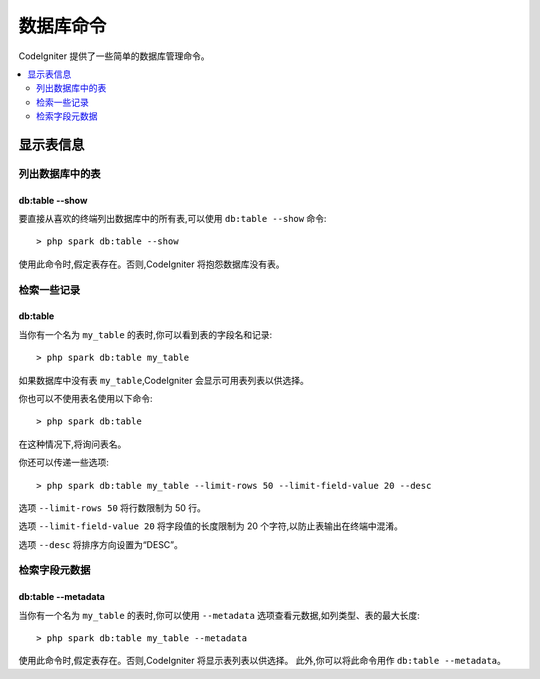#################
数据库命令
#################

CodeIgniter 提供了一些简单的数据库管理命令。

.. contents::
    :local:
    :depth: 2

*************************
显示表信息
*************************

列出数据库中的表
================================

db:table --show
---------------

要直接从喜欢的终端列出数据库中的所有表,可以使用 ``db:table --show`` 命令::

    > php spark db:table --show

使用此命令时,假定表存在。否则,CodeIgniter 将抱怨数据库没有表。

检索一些记录
=====================

db:table
--------

当你有一个名为 ``my_table`` 的表时,你可以看到表的字段名和记录::

    > php spark db:table my_table

如果数据库中没有表 ``my_table``,CodeIgniter 会显示可用表列表以供选择。

你也可以不使用表名使用以下命令::

    > php spark db:table

在这种情况下,将询问表名。

你还可以传递一些选项::

    > php spark db:table my_table --limit-rows 50 --limit-field-value 20 --desc

选项 ``--limit-rows 50`` 将行数限制为 50 行。

选项 ``--limit-field-value 20`` 将字段值的长度限制为 20 个字符,以防止表输出在终端中混淆。

选项 ``--desc`` 将排序方向设置为“DESC”。

检索字段元数据
=======================

db:table --metadata
-------------------

当你有一个名为 ``my_table`` 的表时,你可以使用 ``--metadata`` 选项查看元数据,如列类型、表的最大长度::

    > php spark db:table my_table --metadata

使用此命令时,假定表存在。否则,CodeIgniter 将显示表列表以供选择。
此外,你可以将此命令用作 ``db:table --metadata``。
